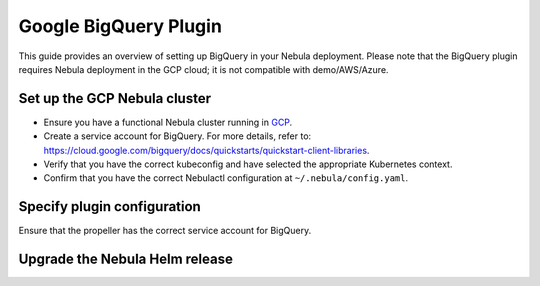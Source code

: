 .. _deployment-plugin-setup-gcp-bigquery:

Google BigQuery Plugin
======================

This guide provides an overview of setting up BigQuery in your Nebula deployment.
Please note that the BigQuery plugin requires Nebula deployment in the GCP cloud;
it is not compatible with demo/AWS/Azure.

Set up the GCP Nebula cluster
----------------------------

* Ensure you have a functional Nebula cluster running in `GCP <https://docs.nebula.org/en/latest/deployment/gcp/index.html#deployment-gcp>`__.
* Create a service account for BigQuery. For more details, refer to: https://cloud.google.com/bigquery/docs/quickstarts/quickstart-client-libraries.
* Verify that you have the correct kubeconfig and have selected the appropriate Kubernetes context.
* Confirm that you have the correct Nebulactl configuration at ``~/.nebula/config.yaml``.

Specify plugin configuration
----------------------------

.. tabs::

  .. group-tab:: Nebula binary

    Edit the relevant YAML file to specify the plugin.

    .. code-block:: yaml
      :emphasize-lines: 7,11

      tasks:
        task-plugins:
          enabled-plugins:
            - container
            - sidecar
            - k8s-array
            - bigquery
          default-for-task-types:
            - container: container
            - container_array: k8s-array
            - bigquery_query_job_task: bigquery

  .. group-tab:: Nebula core

    Create a file named ``values-override.yaml`` and add the following configuration to it.

    .. code-block:: yaml

        configmap:
          enabled_plugins:
            # -- Tasks specific configuration [structure](https://pkg.go.dev/github.com/nebulaclouds/nebulapropeller/pkg/controller/nodes/task/config#GetConfig)
            tasks:
              # -- Plugins configuration, [structure](https://pkg.go.dev/github.com/nebulaclouds/nebulapropeller/pkg/controller/nodes/task/config#TaskPluginConfig)
              task-plugins:
                # -- [Enabled Plugins](https://pkg.go.dev/github.com/nebulaclouds/nebulaplugins/go/tasks/config#Config). Enable sagemaker*, athena if you install the backend
                enabled-plugins:
                  - container
                  - sidecar
                  - k8s-array
                  - bigquery
                default-for-task-types:
                  container: container
                  sidecar: sidecar
                  container_array: k8s-array
                  bigquery_query_job_task: bigquery

Ensure that the propeller has the correct service account for BigQuery.

Upgrade the Nebula Helm release
------------------------------

.. tabs::

  .. group-tab:: Nebula binary

    .. code-block:: bash

      helm upgrade <RELEASE_NAME> nebulaclouds/nebula-binary -n <YOUR_NAMESPACE> --values <YOUR_YAML_FILE>

    Replace ``<RELEASE_NAME>`` with the name of your release (e.g., ``nebula-backend``),
    ``<YOUR_NAMESPACE>`` with the name of your namespace (e.g., ``nebula``),
    and ``<YOUR_YAML_FILE>`` with the name of your YAML file.

  .. group-tab:: Nebula core

    .. code-block:: bash
    
      helm upgrade <RELEASE_NAME> nebula/nebula-core -n <YOUR_NAMESPACE> --values values-override.yaml

    Replace ``<RELEASE_NAME>`` with the name of your release (e.g., ``nebula``)
    and ``<YOUR_NAMESPACE>`` with the name of your namespace (e.g., ``nebula``).
